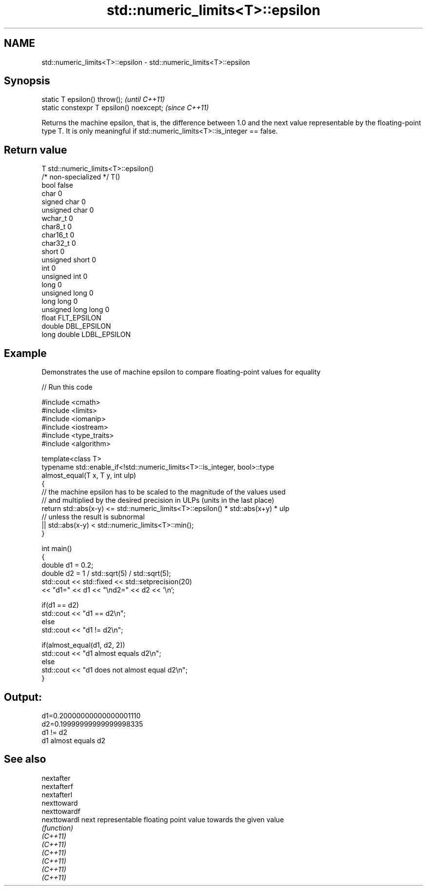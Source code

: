 .TH std::numeric_limits<T>::epsilon 3 "2020.03.24" "http://cppreference.com" "C++ Standard Libary"
.SH NAME
std::numeric_limits<T>::epsilon \- std::numeric_limits<T>::epsilon

.SH Synopsis

  static T epsilon() throw();             \fI(until C++11)\fP
  static constexpr T epsilon() noexcept;  \fI(since C++11)\fP

  Returns the machine epsilon, that is, the difference between 1.0 and the next value representable by the floating-point type T. It is only meaningful if std::numeric_limits<T>::is_integer == false.

.SH Return value


  T                     std::numeric_limits<T>::epsilon()
  /* non-specialized */ T()
  bool                  false
  char                  0
  signed char           0
  unsigned char         0
  wchar_t               0
  char8_t               0
  char16_t              0
  char32_t              0
  short                 0
  unsigned short        0
  int                   0
  unsigned int          0
  long                  0
  unsigned long         0
  long long             0
  unsigned long long    0
  float                 FLT_EPSILON
  double                DBL_EPSILON
  long double           LDBL_EPSILON


.SH Example

  Demonstrates the use of machine epsilon to compare floating-point values for equality
  
// Run this code

    #include <cmath>
    #include <limits>
    #include <iomanip>
    #include <iostream>
    #include <type_traits>
    #include <algorithm>

    template<class T>
    typename std::enable_if<!std::numeric_limits<T>::is_integer, bool>::type
        almost_equal(T x, T y, int ulp)
    {
        // the machine epsilon has to be scaled to the magnitude of the values used
        // and multiplied by the desired precision in ULPs (units in the last place)
        return std::abs(x-y) <= std::numeric_limits<T>::epsilon() * std::abs(x+y) * ulp
            // unless the result is subnormal
            || std::abs(x-y) < std::numeric_limits<T>::min();
    }

    int main()
    {
        double d1 = 0.2;
        double d2 = 1 / std::sqrt(5) / std::sqrt(5);
        std::cout << std::fixed << std::setprecision(20)
            << "d1=" << d1 << "\\nd2=" << d2 << '\\n';

        if(d1 == d2)
            std::cout << "d1 == d2\\n";
        else
            std::cout << "d1 != d2\\n";

        if(almost_equal(d1, d2, 2))
            std::cout << "d1 almost equals d2\\n";
        else
            std::cout << "d1 does not almost equal d2\\n";
    }

.SH Output:

    d1=0.20000000000000001110
    d2=0.19999999999999998335
    d1 != d2
    d1 almost equals d2


.SH See also



  nextafter
  nextafterf
  nextafterl
  nexttoward
  nexttowardf
  nexttowardl next representable floating point value towards the given value
              \fI(function)\fP
  \fI(C++11)\fP
  \fI(C++11)\fP
  \fI(C++11)\fP
  \fI(C++11)\fP
  \fI(C++11)\fP
  \fI(C++11)\fP




